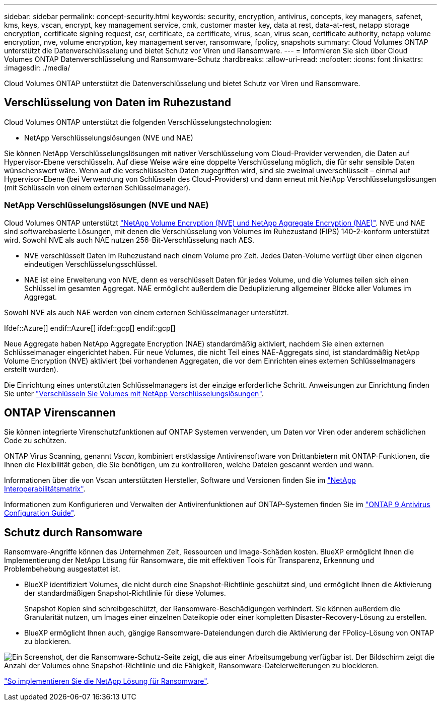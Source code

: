---
sidebar: sidebar 
permalink: concept-security.html 
keywords: security, encryption, antivirus, concepts, key managers, safenet, kms, keys, vscan, encrypt, key management service, cmk, customer master key, data at rest, data-at-rest, netapp storage encryption, certificate signing request, csr, certificate, ca certificate, virus, scan, virus scan, certificate authority, netapp volume encryption, nve, volume encryption, key management server, ransomware, fpolicy, snapshots 
summary: Cloud Volumes ONTAP unterstützt die Datenverschlüsselung und bietet Schutz vor Viren und Ransomware. 
---
= Informieren Sie sich über Cloud Volumes ONTAP Datenverschlüsselung und Ransomware-Schutz
:hardbreaks:
:allow-uri-read: 
:nofooter: 
:icons: font
:linkattrs: 
:imagesdir: ./media/


[role="lead"]
Cloud Volumes ONTAP unterstützt die Datenverschlüsselung und bietet Schutz vor Viren und Ransomware.



== Verschlüsselung von Daten im Ruhezustand

Cloud Volumes ONTAP unterstützt die folgenden Verschlüsselungstechnologien:

* NetApp Verschlüsselungslösungen (NVE und NAE)


ifdef::aws[]

* AWS Key Management Service


endif::aws[]

ifdef::azure[]

* Azure Storage Service Encryption


endif::azure[]

ifdef::gcp[]

* Google Cloud Platform-Standardverschlüsselung


endif::gcp[]

Sie können NetApp Verschlüsselungslösungen mit nativer Verschlüsselung vom Cloud-Provider verwenden, die Daten auf Hypervisor-Ebene verschlüsseln. Auf diese Weise wäre eine doppelte Verschlüsselung möglich, die für sehr sensible Daten wünschenswert wäre. Wenn auf die verschlüsselten Daten zugegriffen wird, sind sie zweimal unverschlüsselt – einmal auf Hypervisor-Ebene (bei Verwendung von Schlüsseln des Cloud-Providers) und dann erneut mit NetApp Verschlüsselungslösungen (mit Schlüsseln von einem externen Schlüsselmanager).



=== NetApp Verschlüsselungslösungen (NVE und NAE)

Cloud Volumes ONTAP unterstützt https://www.netapp.com/pdf.html?item=/media/17070-ds-3899.pdf["NetApp Volume Encryption (NVE) und NetApp Aggregate Encryption (NAE)"^]. NVE und NAE sind softwarebasierte Lösungen, mit denen die Verschlüsselung von Volumes im Ruhezustand (FIPS) 140-2-konform unterstützt wird. Sowohl NVE als auch NAE nutzen 256-Bit-Verschlüsselung nach AES.

* NVE verschlüsselt Daten im Ruhezustand nach einem Volume pro Zeit. Jedes Daten-Volume verfügt über einen eigenen eindeutigen Verschlüsselungsschlüssel.
* NAE ist eine Erweiterung von NVE, denn es verschlüsselt Daten für jedes Volume, und die Volumes teilen sich einen Schlüssel im gesamten Aggregat. NAE ermöglicht außerdem die Deduplizierung allgemeiner Blöcke aller Volumes im Aggregat.


Sowohl NVE als auch NAE werden von einem externen Schlüsselmanager unterstützt.

Ifdef::Azure[] endif::Azure[] ifdef::gcp[] endif::gcp[]

Neue Aggregate haben NetApp Aggregate Encryption (NAE) standardmäßig aktiviert, nachdem Sie einen externen Schlüsselmanager eingerichtet haben. Für neue Volumes, die nicht Teil eines NAE-Aggregats sind, ist standardmäßig NetApp Volume Encryption (NVE) aktiviert (bei vorhandenen Aggregaten, die vor dem Einrichten eines externen Schlüsselmanagers erstellt wurden).

Die Einrichtung eines unterstützten Schlüsselmanagers ist der einzige erforderliche Schritt. Anweisungen zur Einrichtung finden Sie unter link:task-encrypting-volumes.html["Verschlüsseln Sie Volumes mit NetApp Verschlüsselungslösungen"].

ifdef::aws[]



=== AWS Key Management Service

Wenn Sie ein Cloud Volumes ONTAP System in AWS starten, können Sie die Datenverschlüsselung über das aktivieren http://docs.aws.amazon.com/kms/latest/developerguide/overview.html["AWS KMS (Key Management Service)"^]. BlueXP fordert Datenschlüssel mit einem Kundenstammschlüssel (CMK) an.


TIP: Sie können die AWS Datenverschlüsselungsmethode nicht ändern, nachdem Sie ein Cloud Volumes ONTAP System erstellt haben.

Wenn Sie diese Verschlüsselungsoption verwenden möchten, müssen Sie sicherstellen, dass AWS KMS ordnungsgemäß eingerichtet ist. Weitere Informationen finden Sie unter link:task-setting-up-kms.html["Einrichten des AWS KMS"].

endif::aws[]

ifdef::azure[]



=== Azure Storage Service Encryption

Die Daten werden auf Cloud Volumes ONTAP in Azure mithilfe eines von Microsoft gemanagten Schlüssels automatisch verschlüsselt https://learn.microsoft.com/en-us/azure/security/fundamentals/encryption-overview["Azure Storage Service Encryption"^].

Sie können Ihre eigenen Schlüssel verwenden. link:task-set-up-azure-encryption.html["Erfahren Sie, wie Sie Cloud Volumes ONTAP einrichten und einen vom Kunden gemanagten Schlüssel in Azure verwenden"].

endif::azure[]

ifdef::gcp[]



=== Google Cloud Platform-Standardverschlüsselung

https://cloud.google.com/security/encryption-at-rest/["Google Cloud-Plattform Verschlüsselung von Daten im Ruhezustand"^] Ist standardmäßig für Cloud Volumes ONTAP aktiviert. Es ist keine Einrichtung erforderlich.

Während Google Cloud Storage Ihre Daten immer verschlüsselt, bevor sie auf die Festplatte geschrieben werden, können Sie mit BlueXP APIs ein Cloud Volumes ONTAP-System erstellen, das _vom Kunden verwaltete Verschlüsselungsschlüssel_ verwendet. Diese Schlüssel werden in GCP mithilfe des Cloud Key Management Service generiert und gemanagt. link:task-setting-up-gcp-encryption.html["Weitere Informationen ."].

endif::gcp[]



== ONTAP Virenscannen

Sie können integrierte Virenschutzfunktionen auf ONTAP Systemen verwenden, um Daten vor Viren oder anderem schädlichen Code zu schützen.

ONTAP Virus Scanning, genannt _Vscan_, kombiniert erstklassige Antivirensoftware von Drittanbietern mit ONTAP-Funktionen, die Ihnen die Flexibilität geben, die Sie benötigen, um zu kontrollieren, welche Dateien gescannt werden und wann.

Informationen über die von Vscan unterstützten Hersteller, Software und Versionen finden Sie im http://mysupport.netapp.com/matrix["NetApp Interoperabilitätsmatrix"^].

Informationen zum Konfigurieren und Verwalten der Antivirenfunktionen auf ONTAP-Systemen finden Sie im http://docs.netapp.com/ontap-9/topic/com.netapp.doc.dot-cm-acg/home.html["ONTAP 9 Antivirus Configuration Guide"^].



== Schutz durch Ransomware

Ransomware-Angriffe können das Unternehmen Zeit, Ressourcen und Image-Schäden kosten. BlueXP ermöglicht Ihnen die Implementierung der NetApp Lösung für Ransomware, die mit effektiven Tools für Transparenz, Erkennung und Problembehebung ausgestattet ist.

* BlueXP identifiziert Volumes, die nicht durch eine Snapshot-Richtlinie geschützt sind, und ermöglicht Ihnen die Aktivierung der standardmäßigen Snapshot-Richtlinie für diese Volumes.
+
Snapshot Kopien sind schreibgeschützt, der Ransomware-Beschädigungen verhindert. Sie können außerdem die Granularität nutzen, um Images einer einzelnen Dateikopie oder einer kompletten Disaster-Recovery-Lösung zu erstellen.

* BlueXP ermöglicht Ihnen auch, gängige Ransomware-Dateiendungen durch die Aktivierung der FPolicy-Lösung von ONTAP zu blockieren.


image:screenshot_ransomware_protection.gif["Ein Screenshot, der die Ransomware-Schutz-Seite zeigt, die aus einer Arbeitsumgebung verfügbar ist. Der Bildschirm zeigt die Anzahl der Volumes ohne Snapshot-Richtlinie und die Fähigkeit, Ransomware-Dateierweiterungen zu blockieren."]

link:task-protecting-ransomware.html["So implementieren Sie die NetApp Lösung für Ransomware"].
